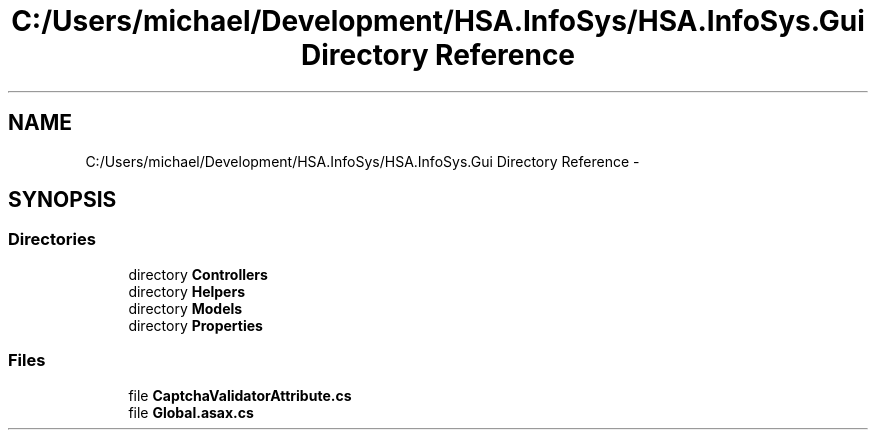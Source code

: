 .TH "C:/Users/michael/Development/HSA.InfoSys/HSA.InfoSys.Gui Directory Reference" 3 "Fri Jul 5 2013" "Version 1.0" "HSA.InfoSys" \" -*- nroff -*-
.ad l
.nh
.SH NAME
C:/Users/michael/Development/HSA.InfoSys/HSA.InfoSys.Gui Directory Reference \- 
.SH SYNOPSIS
.br
.PP
.SS "Directories"

.in +1c
.ti -1c
.RI "directory \fBControllers\fP"
.br
.ti -1c
.RI "directory \fBHelpers\fP"
.br
.ti -1c
.RI "directory \fBModels\fP"
.br
.ti -1c
.RI "directory \fBProperties\fP"
.br
.in -1c
.SS "Files"

.in +1c
.ti -1c
.RI "file \fBCaptchaValidatorAttribute\&.cs\fP"
.br
.ti -1c
.RI "file \fBGlobal\&.asax\&.cs\fP"
.br
.in -1c
